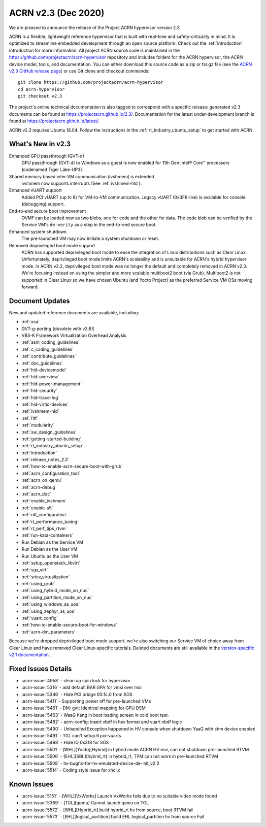 .. _release_notes_2.3:

ACRN v2.3 (Dec 2020)
####################

We are pleased to announce the release of the Project ACRN
hypervisor version 2.3.

ACRN is a flexible, lightweight reference hypervisor that is built with
real-time and safety-criticality in mind. It is optimized to streamline
embedded development through an open source platform. Check out the
:ref:`introduction` introduction for more information.  All project ACRN
source code is maintained in the
https://github.com/projectacrn/acrn-hypervisor repository and includes
folders for the ACRN hypervisor, the ACRN device model, tools, and
documentation. You can either download this source code as a zip or
tar.gz file (see the `ACRN v2.3 GitHub release page
<https://github.com/projectacrn/acrn-hypervisor/releases/tag/v2.3>`_) or
use Git clone and checkout commands::

   git clone https://github.com/projectacrn/acrn-hypervisor
   cd acrn-hypervisor
   git checkout v2.3

The project's online technical documentation is also tagged to
correspond with a specific release: generated v2.3 documents can be
found at https://projectacrn.github.io/2.3/.  Documentation for the
latest under-development branch is found at
https://projectacrn.github.io/latest/.

ACRN v2.3 requires Ubuntu 18.04.  Follow the instructions in the
:ref:`rt_industry_ubuntu_setup` to get started with ACRN.


What's New in v2.3
******************

Enhanced GPU passthrough (GVT-d)
  GPU passthrough (GVT-d) to Windows as a guest is now enabled for 11th Gen
  Intel® Core™ processors (codenamed Tiger Lake-UP3).

Shared memory based inter-VM communication (ivshmem) is extended
  ivshmem now supports interrupts (See :ref:`ivshmem-hld`).

Enhanced vUART support
  Added PCI vUART (up to 8) for VM-to-VM communication.  Legacy vUART
  (0x3F8-like) is available for console (debugging) support.

End-to-end secure boot improvement
  OVMF can be loaded now as two blobs, one for code and the other for data.
  The code blob can be verified by the Service VM's ``dm-verity`` as
  a step in the end-to-end secure boot.

Enhanced system shutdown
  The pre-launched VM may now initiate a system shutdown or reset.

Removed deprivileged boot mode support
  ACRN has supported deprivileged boot mode to ease the integration of
  Linux distributions such as Clear Linux. Unfortunately, deprivileged boot
  mode limits ACRN's scalability and is unsuitable for ACRN's hybrid
  hypervisor mode. In ACRN v2.2, deprivileged boot mode was no longer the default
  and completely removed in ACRN v2.3. We're focusing instead
  on using the simpler and more scalable multiboot2 boot (via Grub).
  Multiboot2 is not supported in
  Clear Linux so we have chosen Ubuntu (and Yocto Project) as the
  preferred Service VM OSs moving forward.

Document Updates
****************

New and updated reference documents are available, including:

.. rst-class:: rst-columns2

* :ref:`asa`
* GVT-g-porting (obsolete with v2.6))
* VBS-K Framework Virtualization Overhead Analysis
* :ref:`asm_coding_guidelines`
* :ref:`c_coding_guidelines`
* :ref:`contribute_guidelines`
* :ref:`doc_guidelines`
* :ref:`hld-devicemodel`
* :ref:`hld-overview`
* :ref:`hld-power-management`
* :ref:`hld-security`
* :ref:`hld-trace-log`
* :ref:`hld-virtio-devices`
* :ref:`ivshmem-hld`
* :ref:`l1tf`
* :ref:`modularity`
* :ref:`sw_design_guidelines`
* :ref:`getting-started-building`
* :ref:`rt_industry_ubuntu_setup`
* :ref:`introduction`
* :ref:`release_notes_2.3`
* :ref:`how-to-enable-acrn-secure-boot-with-grub`
* :ref:`acrn_configuration_tool`
* :ref:`acrn_on_qemu`
* :ref:`acrn-debug`
* :ref:`acrn_doc`
* :ref:`enable_ivshmem`
* :ref:`enable-s5`
* :ref:`rdt_configuration`
* :ref:`rt_performance_tuning`
* :ref:`rt_perf_tips_rtvm`
* :ref:`run-kata-containers`
* Run Debian as the Service VM
* Run Debian as the User VM
* Run Ubuntu as the User VM
* :ref:`setup_openstack_libvirt`
* :ref:`sgx_virt`
* :ref:`sriov_virtualization`
* :ref:`using_grub`
* :ref:`using_hybrid_mode_on_nuc`
* :ref:`using_partition_mode_on_nuc`
* :ref:`using_windows_as_uos`
* :ref:`using_zephyr_as_uos`
* :ref:`vuart_config`
* :ref:`how-to-enable-secure-boot-for-windows`
* :ref:`acrn-dm_parameters`

Because we're dropped deprivileged boot mode support, we're also
switching our Service VM of choice away from Clear Linux and have
removed Clear Linux-specific tutorials.  Deleted documents are still
available in the `version-specific v2.1 documentation
<https://projectacrn.github.io/v2.1/>`_.


Fixed Issues Details
********************
- :acrn-issue:`4958` - clean up spin lock for hypervisor
- :acrn-issue:`5316` - add default BAR GPA for vmsi over msi
- :acrn-issue:`5346` - Hide PCI bridge 00:1c.0 from SOS
- :acrn-issue:`5411` - Supporting power off for pre-launched VMs
- :acrn-issue:`5461` - DM: gvt: Identical mapping for GPU DSM
- :acrn-issue:`5463` - WaaG hang in boot loading screen in cold boot test.
- :acrn-issue:`5482` - acrn-config: insert vbdf in hex format and vuart vbdf logic
- :acrn-issue:`5490` - Unhandled Exception happened in HV console when shutdown YaaG with shm device enabled
- :acrn-issue:`5491` - TGL can't setup 6 pci-vuarts
- :acrn-issue:`5498` - Hide IO 0x3f8 for SOS
- :acrn-issue:`5501` - [WHL][Yocto][Hybrid] in hybrid mode ACRN HV env, can not shutdown pre-launched RTVM
- :acrn-issue:`5506` - [EHL][SBL][hybrid_rt] in hybrid_rt, TPM can not work in pre-launched RTVM
- :acrn-issue:`5508` - hv-bugfix-for-hv-emulated-device-de-init_v2.3
- :acrn-issue:`5514` - Coding style issue for xhci.c

Known Issues
************
- :acrn-issue:`5151` - [WHL][VxWorks] Launch VxWorks fails due to no suitable video mode found
- :acrn-issue:`5369` - [TGL][qemu] Cannot launch qemu on TGL
- :acrn-issue:`5572` - [WHL][Hybrid_rt] build hybrid_rt hv from source, boot RTVM fail
- :acrn-issue:`5573` - [EHL][logical_partition] build EHL logical_partition hv from source Fail
